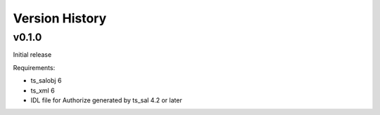.. py:currentmodule:: lsst.ts.authorize

.. _lsst.ts.authorize.version_history:

###############
Version History
###############

v0.1.0
======

Initial release

Requirements:

* ts_salobj 6
* ts_xml 6
* IDL file for Authorize generated by ts_sal 4.2 or later

